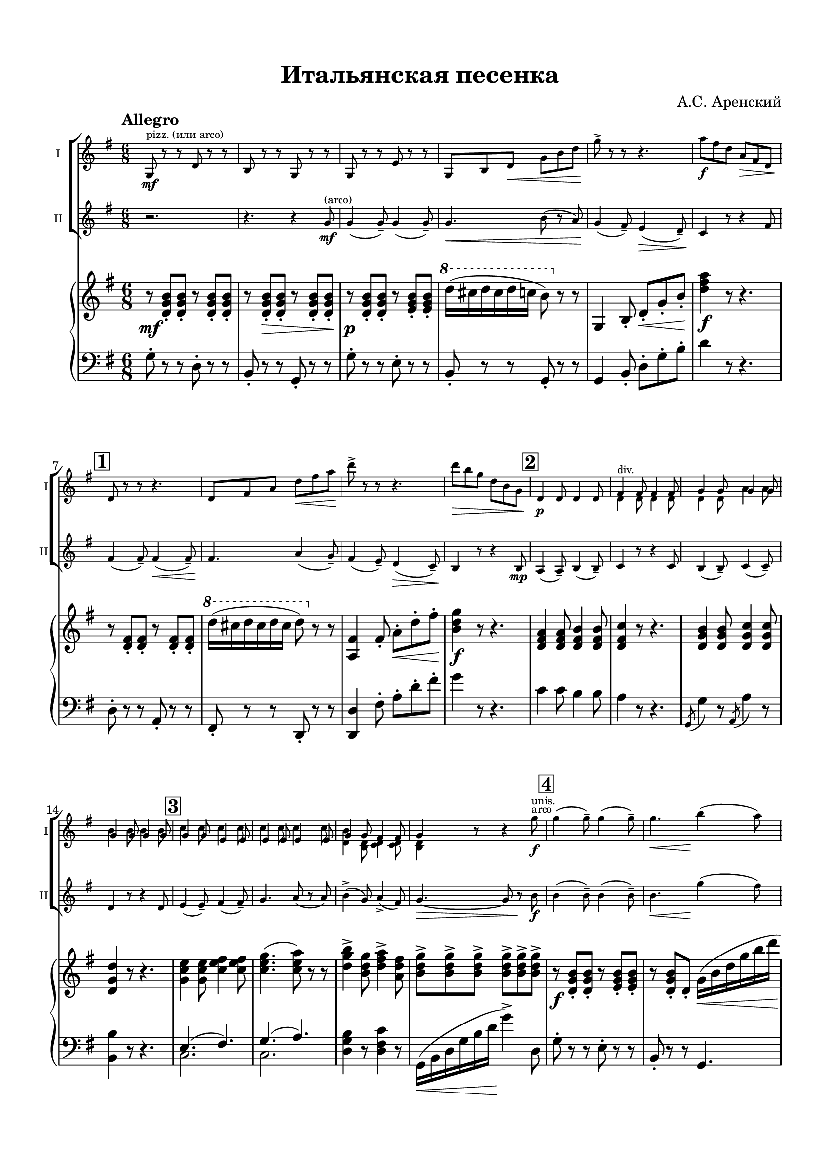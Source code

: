 \version "2.20.0"

\header {
  tagline = ""
  title = "Итальянская песенка"
  composer = "А.С. Аренский"
}


\paper {

  indent = 5\mm
  top-margin = 15\mm
  bottom-margin = 15\mm   
  left-margin = 15\mm      
  left-right = 15\mm      
}

musicOne = \relative c' {
  \time 6/8 
  \key g \major
  \set Score.rehearsalMarkFormatter = #format-mark-box-numbers
  \repeat volta 2 {
    g8^"pizz. (или arco)"\mf r r d' r r |
    b r r g r r |
    g r r e' r r |
    g, b d\< g b d |
    g->\! r r r4. |
    a8\f fis d a\> fis d |
    \mark \default d\! r r r4. |
    d8 fis a d\< fis a | 
    d->\! r r r4. |
    d8\> b g d b g |
    \mark \default d4\p d8 d4 d8 |
    << { fis4^"div." fis8  fis4 fis8} \\ {d4 d8  d4 d8} >> |
    << { g4 g8 g4 g8 } \\ { d4 d8 a'4 a8 } >> |
    << {g4 g8 g4 g8 }  \\ { b4 b8 b4 b8 } >> |
    \mark \default << {g4 g8 e4 e8 }  \\ { c'4 c8 c4  c8 } >> |
    << { e,4 e8 e4 e8 }  \\ { c'4 c8 c4 c8 } >>
    << {g4 g8 fis4 fis8 }  \\ { <d b'>4 <b d>8 <c d>4 <c d>8 } >>
    << { g'4 }  \\ { <b, d>4 } >> r8 r4 g''8\f^"arco" |
    \mark \default g4( g8--) g4( g8--) |
    <> \< \after 4 \! g4. b4( a8) |
    g4( fis8) e4( d8\>) |
    \after 8 \! c4 r8 r4 fis8 |
    \mark \default fis4( fis8--) fis4( fis8--) |
    <> \< \after 4 \! fis4. a4( g8) |
    fis4( e8) d4\>( c8) |
    b4.\! r4 b8\p |
    \mark \default a4( a8--) b4( b8--) |
    c4 r8 r4 c8\mp |
    b4( b8--) c4\<( c8--) |
    d4.\! r4 d8\mf |
    \mark \default  e4\<( e8--) fis4( fis8--) |
    g4. a4( a8--) |
    
    \alternative {
      \volta 1 {
        b4->\f( g8) a4->( fis8) |
        g4. r4 r8 | 
      }
      \volta 2 {
        b4->\f( g8) a4->( fis8) |
        g4 r8
        <g,, d' b' g'>8\ff^"pizz" r8 r8 \bar "|."
        
      }
    }
    
  }
  
  
  
}

musicTwo = \relative c'' {
  \time 6/8 
  \key g \major
  \set Score.rehearsalMarkFormatter = #format-mark-box-numbers
  \repeat volta 2 {
    r2. |
    r4. r4 g8\mf^"(arco)" |
    g4( g8--) g4( g8--) |
    g4.\< b8( r a) |
    g4\!( fis8--) e4\>( d8--) |
    c4\! r8 r4 fis8 |
    \mark \default fis4( fis8--) fis4\<( fis8--) |
    fis4.\! a4( g8--) |
    fis4( e8--) d4\>( c8--) |
    b4\! r8 r4 b8\mp |
    \mark \default a4( a8--) b4( b8--) |
    c4 r8 r4 c8 |
    b4( b8--) c4( c8--) |
    d4 r8 r4 d8 |
    \mark \default e4( e8--) fis4( fis8--) |
    g4. a8( r a) |
    b4->( g8) a4->( fis8) |
    g4.~\> g8 r8\! b\f |
    \mark \default  b4( b8--) b4( b8--) |
    <> \< \after 4 \! b4. g'4( fis8) |
    e4( d8) c4( b8\>) |
    \after 8 \! a4 r8 r4 d8 |
    \mark \default d4( d8--) d4( d8--) |
    <> \< \after 4 \! d4. fis4( e8) |
    d4( c8) b4\>( a8) |
    g4.\! r4 g8\p |
    \mark \default  
    << {fis4^"div."( fis8--) fis4( fis8--) } \\ { d4( d8--) d4( d8--)} >> |
    << { fis4 } \\ {d4} >> r8 r4 << { fis8\mp } \\ {d8} >> |
    << {g4( g8--)  a4\<( a8--) } \\ { d,4( d8--) g4( g8--)} >> |
    << { b4\! } \\ {g4} >> r8 r4 << { b8\mf } \\ {g8} >> | 
    \mark \default 
    << {c4^"div."( c8--) e4( e8--) } \\ { g,4\<( g8--) c4( c8--)} >> |
    << { e4. e4( e8--) } \\ { c4. c4( c8--) } >> |
    \alternative {
      \volta 1 {
        << {g'4( d8) fis4( c8) } \\ { d4\f( b8) c4( a8)} >> |
        << {b4.} \\ {g4.} >> r4 r8
      }
      \volta 2 {
        << {g'4( d8) fis4( c8) } \\ { d4\f( b8) c4( a8)} >> |
        << {b4} \\ {g4} >> r8 <g, d' b' g'>8\ff^"pizz" r8 r8 \bar "|."
      }
    }
  }
  
  
   
  
  
  
  
  
}

musicCommon = \relative c'' {
  \time 6/8 
  \key g \major
  \override Hairpin.minimum-length = 3
  s2.*17 s4. s4 <>^"unis." 
 
}

pianoRight = \relative c' {
  \clef violin
  \time 6/8 
  \key g \major
  \repeat volta 2 {
    <>\mf \repeat unfold 2 { r8  <d g b>8-. <d g b>-. } |
    \after 8 \> \repeat unfold 2 { r8  <d g b>8-. <d g b>-. } |
    r8\p  <d g b>8-. <d g b>-. r8  <e g b>8-. <e g b>-. |
    \ottava #1  d''16( cis d cis d c b8) \ottava #0  r r |
    g,,4 b8-. d-.\< g-. b-.\! |
    <d fis a>4\f r8 r4. |
    \mark \default r8 <d, fis>-. <d fis>-. r8 <d fis>-. <d fis>-. |
    \ottava #1  d''16( cis d cis d cis d8) \ottava #0  r r |
    <a,, fis'>4 fis'8-. a-.\< d-. fis-. |
    <b, d g>4\f r8 r4. |
    \mark \default <d, fis a>4 <d fis a>8 <d fis b>4 <d fis b>8 |
    <d fis c'>4 r8 r4. |
    <d g b>4 <d g b>8 <d g c>4 <d g c>8  |
    <d g d'>4 r8 r4. |
    <g c e>4 <g c e>8 <c e fis>4 <c e fis>8 |
    <c e g>4.( <c e a>8) r r |
    <d g b>4-> <b d g>8 <d fis a>4-> <a d fis>8 |
    \repeat unfold 6 { <b d g>8-> } |
    \mark \default r8\f <d, g b>-. <d g b>-. r8 <e g b>-. <e g b>-. |
    r <d g b>-. d-. g16\<( b d g b d\! |
    \ottava #1 \after 4 \< \after 2. \! g2.\startTrillSpan) |
    a16( \stopTrillSpan fis d fis d a d\> a fis a fis d\!) |
    \mark \default \ottava #0 <>\p \repeat unfold 2 { r8 <d, fis>-. <d fis>-. } |
    r <d fis>-.\< fis16( a d fis a d \ottava #1 fis a |
    d2.\f\<\startTrillSpan) |
    d16->\!\stopTrillSpan( b g b g d g\> d b d b g) |
    \mark \default d4\! \ottava #0 r8 <d, fis b>4 r8 |
    e''16->\f( d c b a g fis\> e d c b a) |
    g4\! r8 <c, g'>4 r8 |
    \ottava #1 a'''16->( g fis e d c b a g fis e d) 
    \mark \default \ottava #0 c4.( fis,4.) |
    <<
      {
        g4.( a4.) |
        \alternative {
          \volta 1 {
            <g b>4. d'16( fis a c d fis) |
            \ottava #1 <b, d g>8->\ff \repeat unfold 5 { <b d g>8-> } \ottava #0 |
          }
          \volta 2 {
            <g, b>4. \oneVoice d'16( fis a c d fis) |
            \ottava #1 <b, d g>8-> \repeat unfold 2 { <b d g>8-> } <b d g>\sf \ottava #0 r r
          }          
        
        }
      }
      \\
      {
        e,,2.( |
        \alternative {
          \volta 1 {
            \voiceOne e4.) s |
            s2.
          }
          \volta 2 {
            \voiceOne e4. s |
            s2.
          }
        }

      }
    >>
    
    
    
    
    
    
    
    
    
  }


}

pianoLeft = \relative c'  {
  \clef bass
  \time 6/8 
  \key g \major
  \repeat volta 2 {
    g8-. r r d-. r r |
    b8-. r r g-. r r |
    g'8-. r r e-. r r |
    b8-. r r g-. r r |
    g4 b8-. d-. g-. b-. |
    d4 r8 r4. |
    \mark \default d,8-. r r a-. r r |
    fis-. r r d-. r r |
    <d d'>4 fis'8-. a-. d-. fis-. |
    g4 r8 r4. |
    \mark \default c,4 c8 b4 b8 |
    a4 r8 r4.|
    \acciaccatura g,8 g'4 r8 \acciaccatura a,8 a'4 r8 |
    <b, b'>4 r8 r4. |
    \mark \default
    << {e4.( fis) } \\ { c2. } >>
    << {g'4.( a) } \\ { c,2. } >>
    <d g b>4 r8 <d fis c'>4 r8 |
    g,16\<( b d g b d\! g4->) d,8 |
    \mark \default g8-. r r e-. r r |
    b-. r r g4. |
    g4-> b8-. d-. g-. b-. |
    <d fis a>8-> r r r4. |
    \mark \default d,8-. r r a-. r r |
    fis-. r r d4. |
    d4-> fis8-. a-. d-. fis-. |
    <g b d>4-. r8 r4. |
    \mark \default <d fis a>4 r8 <b b'>4 r8 |
    <a c fis>-> <a c fis>-. r r4. |
    <b g'>4 r8 <a a'>4 r8 |
    <b g'>8-> <b g'>-. r r4. |
    << { e4.( a4.) } \\ { c,2. } >>
    << { g'4.( a4.) } \\ { c,2. } >>
    \alternative {
      \volta 1 {
        <d b'>4. <d fis c'>4. |
        g,16\<( b d g b d g8->\!) r d-.
      }
      \volta 2 {
        <d, g b>4. <d fis c'>4. |
        g,16\<( b d g b d g8->\!) r r
      }
    }









  }




}

\bookpart {

  \score {
    \layout {
      
      \context {
        \Score
        \override SpacingSpanner.base-shortest-duration = #(ly:make-moment 1/16)
      }
    }

    <<
  
      \new ChoirStaff <<
        
        \new Staff  \with {midiInstrument = "violin"} {
          \magnifyStaff #5/7
          \tempo Allegro
          \set Staff.instrumentName="I"
          \set Staff.shortInstrumentName="I"
          <<
            
            { \musicOne }
            { \musicCommon }
          >>	
        }
        \new Staff \with {midiInstrument = "violin"} {
          \magnifyStaff #5/7
          \set Staff.instrumentName="II"      
          \set Staff.shortInstrumentName="II"
          \musicTwo
        }
      >>
      \new PianoStaff <<
        \set PianoStaff.connectArpeggios = ##t
        \new Staff = "rh" \with { 
          \consists "Merge_rests_engraver"
          midiInstrument = "acoustic grand"
        }{ 
          \pianoRight
        }
        \new Staff = "lh" \with {midiInstrument = "acoustic grand"} {
          \pianoLeft
        }
      
      >>    
  
    >>
  
    \midi {}

  }
}

\bookpart {
    \header {
    instrument = "Скрипка I, II"
  }
  \score {
    \layout {
      
      \context {
        \Score
      }
    }
    <<
  
      \new ChoirStaff <<
        \new Staff  \with {midiInstrument = "violin"} {
          \tempo Allegro
          \set Staff.instrumentName="I"
          \set Staff.shortInstrumentName="I"
          <<
            { \musicOne }
            { \musicCommon }
          >>	
        }
        \new Staff \with {midiInstrument = "violin"} {
          \set Staff.instrumentName="II"      
          \set Staff.shortInstrumentName="II"
          \musicTwo
        }
      >>
    >>
  
    \midi {}

  }
}

\bookpart {
  \header {
    instrument = "Скрипка I"
  }
  \score {

    \new Staff \with {midiInstrument = "violin"} {
      \tempo Allegro
      <<
        { \musicOne }
        { \musicCommon }
      >>	
    }
  
  }
}

\bookpart {
  \header {
    instrument = "Скрипка II"
  }
  \score {

    \new Staff \with {midiInstrument = "violin"} {
      \tempo Allegro
      <<
        { \musicTwo }
        { \musicCommon }
      >>	
    }
  
  }
}





